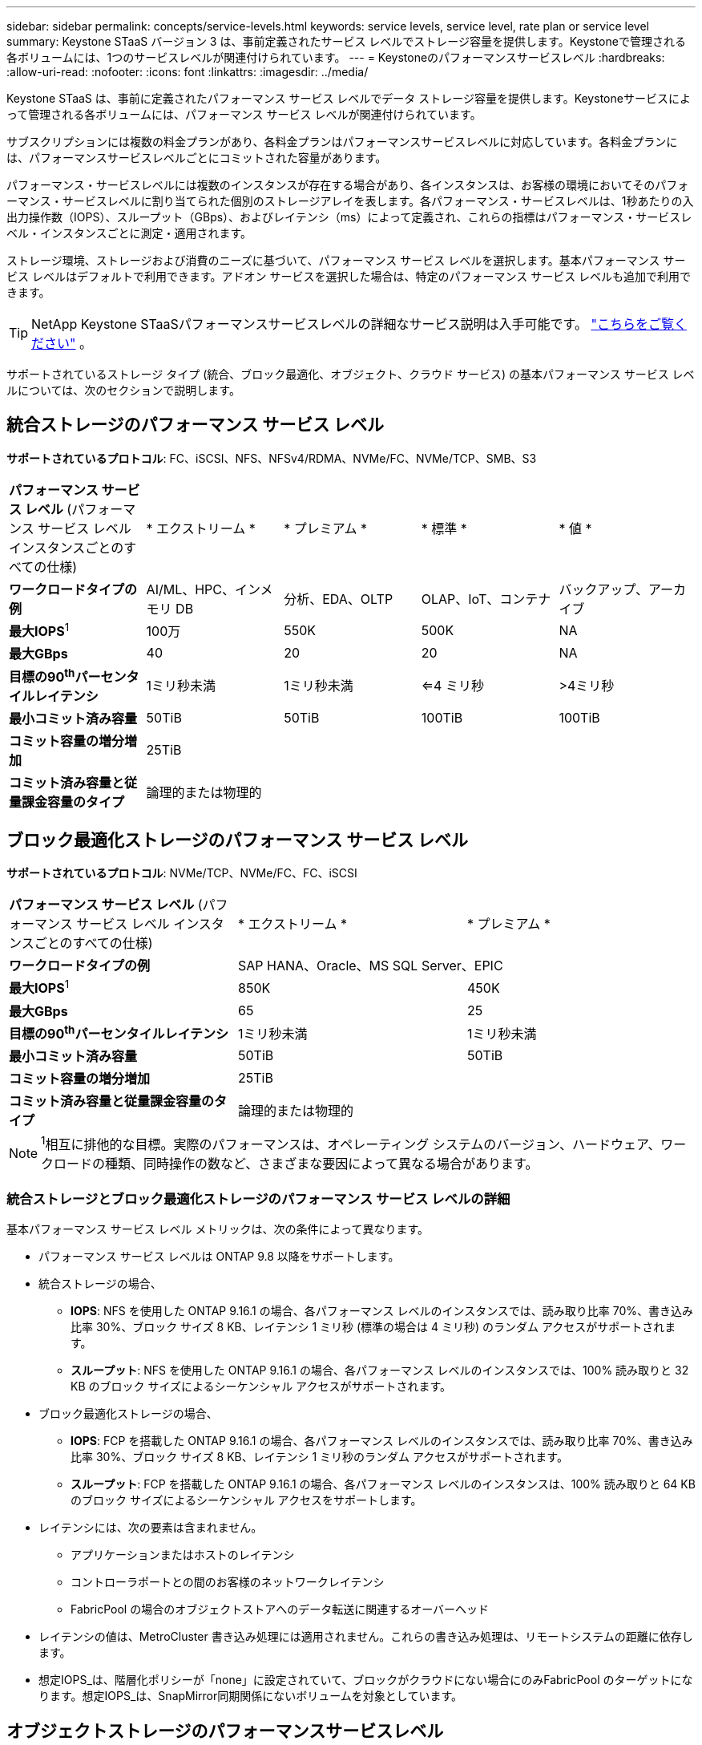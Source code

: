 ---
sidebar: sidebar 
permalink: concepts/service-levels.html 
keywords: service levels, service level, rate plan or service level 
summary: Keystone STaaS バージョン 3 は、事前定義されたサービス レベルでストレージ容量を提供します。Keystoneで管理される各ボリュームには、1つのサービスレベルが関連付けられています。 
---
= Keystoneのパフォーマンスサービスレベル
:hardbreaks:
:allow-uri-read: 
:nofooter: 
:icons: font
:linkattrs: 
:imagesdir: ../media/


[role="lead"]
Keystone STaaS は、事前に定義されたパフォーマンス サービス レベルでデータ ストレージ容量を提供します。Keystoneサービスによって管理される各ボリュームには、パフォーマンス サービス レベルが関連付けられています。

サブスクリプションには複数の料金プランがあり、各料金プランはパフォーマンスサービスレベルに対応しています。各料金プランには、パフォーマンスサービスレベルごとにコミットされた容量があります。

パフォーマンス・サービスレベルには複数のインスタンスが存在する場合があり、各インスタンスは、お客様の環境においてそのパフォーマンス・サービスレベルに割り当てられた個別のストレージアレイを表します。各パフォーマンス・サービスレベルは、1秒あたりの入出力操作数（IOPS）、スループット（GBps）、およびレイテンシ（ms）によって定義され、これらの指標はパフォーマンス・サービスレベル・インスタンスごとに測定・適用されます。

ストレージ環境、ストレージおよび消費のニーズに基づいて、パフォーマンス サービス レベルを選択します。基本パフォーマンス サービス レベルはデフォルトで利用できます。アドオン サービスを選択した場合は、特定のパフォーマンス サービス レベルも追加で利用できます。


TIP: NetApp Keystone STaaSパフォーマンスサービスレベルの詳細なサービス説明は入手可能です。  https://www.netapp.com/services/keystone/terms-and-conditions/["こちらをご覧ください"^] 。

サポートされているストレージ タイプ (統合、ブロック最適化、オブジェクト、クラウド サービス) の基本パフォーマンス サービス レベルについては、次のセクションで説明します。



== 統合ストレージのパフォーマンス サービス レベル

*サポートされているプロトコル*: FC、iSCSI、NFS、NFSv4/RDMA、NVMe/FC、NVMe/TCP、SMB、S3

|===


| *パフォーマンス サービス レベル* (パフォーマンス サービス レベル インスタンスごとのすべての仕様) | * エクストリーム * | * プレミアム * | * 標準 * | * 値 * 


| *ワークロードタイプの例* | AI/ML、HPC、インメモリ DB | 分析、EDA、OLTP | OLAP、IoT、コンテナ | バックアップ、アーカイブ 


| *最大IOPS*^1^ | 100万 | 550K | 500K | NA 


| *最大GBps* | 40 | 20 | 20 | NA 


| *目標の90^th^パーセンタイルレイテンシ* | 1ミリ秒未満 | 1ミリ秒未満 | <=4 ミリ秒 | >4ミリ秒 


| *最小コミット済み容量* | 50TiB | 50TiB | 100TiB | 100TiB 


| *コミット容量の増分増加* 4+| 25TiB 


| *コミット済み容量と従量課金容量のタイプ* 4+| 論理的または物理的 
|===


== ブロック最適化ストレージのパフォーマンス サービス レベル

*サポートされているプロトコル*: NVMe/TCP、NVMe/FC、FC、iSCSI

|===


| *パフォーマンス サービス レベル* (パフォーマンス サービス レベル インスタンスごとのすべての仕様) | * エクストリーム * | * プレミアム * 


| *ワークロードタイプの例* 2+| SAP HANA、Oracle、MS SQL Server、EPIC 


| *最大IOPS*^1^ | 850K | 450K 


| *最大GBps* | 65 | 25 


| *目標の90^th^パーセンタイルレイテンシ* | 1ミリ秒未満 | 1ミリ秒未満 


| *最小コミット済み容量* | 50TiB | 50TiB 


| *コミット容量の増分増加* 2+| 25TiB 


| *コミット済み容量と従量課金容量のタイプ* 2+| 論理的または物理的 
|===

NOTE: ^1^相互に排他的な目標。実際のパフォーマンスは、オペレーティング システムのバージョン、ハードウェア、ワークロードの種類、同時操作の数など、さまざまな要因によって異なる場合があります。



=== 統合ストレージとブロック最適化ストレージのパフォーマンス サービス レベルの詳細

基本パフォーマンス サービス レベル メトリックは、次の条件によって異なります。

* パフォーマンス サービス レベルは ONTAP 9.8 以降をサポートします。
* 統合ストレージの場合、
+
** *IOPS*: NFS を使用した ONTAP 9.16.1 の場合、各パフォーマンス レベルのインスタンスでは、読み取り比率 70%、書き込み比率 30%、ブロック サイズ 8 KB、レイテンシ 1 ミリ秒 (標準の場合は 4 ミリ秒) のランダム アクセスがサポートされます。
** *スループット*: NFS を使用した ONTAP 9.16.1 の場合、各パフォーマンス レベルのインスタンスでは、100% 読み取りと 32 KB のブロック サイズによるシーケンシャル アクセスがサポートされます。


* ブロック最適化ストレージの場合、
+
** *IOPS*: FCP を搭載した ONTAP 9.16.1 の場合、各パフォーマンス レベルのインスタンスでは、読み取り比率 70%、書き込み比率 30%、ブロック サイズ 8 KB、レイテンシ 1 ミリ秒のランダム アクセスがサポートされます。
** *スループット*: FCP を搭載した ONTAP 9.16.1 の場合、各パフォーマンス レベルのインスタンスは、100% 読み取りと 64 KB のブロック サイズによるシーケンシャル アクセスをサポートします。


* レイテンシには、次の要素は含まれません。
+
** アプリケーションまたはホストのレイテンシ
** コントローラポートとの間のお客様のネットワークレイテンシ
** FabricPool の場合のオブジェクトストアへのデータ転送に関連するオーバーヘッド


* レイテンシの値は、MetroCluster 書き込み処理には適用されません。これらの書き込み処理は、リモートシステムの距離に依存します。
* 想定IOPS_は、階層化ポリシーが「none」に設定されていて、ブロックがクラウドにない場合にのみFabricPool のターゲットになります。想定IOPS_は、SnapMirror同期関係にないボリュームを対象としています。




== オブジェクトストレージのパフォーマンスサービスレベル

* サポートされるプロトコル * ： S3

|===


| *パフォーマンスサービスレベル* | * 標準 * | * 値 * 


| *注文あたりの最小コミット容量* | 200TiB | 500TiB 


| *コミット容量の増分増加* | 25TiB | 100TiB 


| *コミット済み容量と従量課金容量のタイプ* 2+| 物理 
|===


== クラウドストレージ

*サポートされているプロトコル*: NFS、CIFS、iSCSI、S3 (AWS および Azure のみ)

|===


| *パフォーマンスサービスレベル* | Cloud Volumes ONTAP 


| *注文あたりの最小コミット容量* | 4TiB 未満 


| *コミット容量の増分増加* | 1TiB 


| *コミット済み容量と従量課金容量のタイプ* | 論理 
|===
[NOTE]
====
* コンピューティング、ストレージ、ネットワーキングなどのクラウドネイティブサービスの料金は、クラウドプロバイダから請求されます。
* これらのサービスは、クラウドストレージとコンピューティングの特性によって異なります。


====
* 関連情報 *

* link:../concepts/supported-storage-capacity.html["サポートされているストレージ容量"]
* link:..//concepts/metrics.html["Keystoneサービスで使用される指標と定義"]
* link:../concepts/pricing.html["Keystoneの価格設定"]

